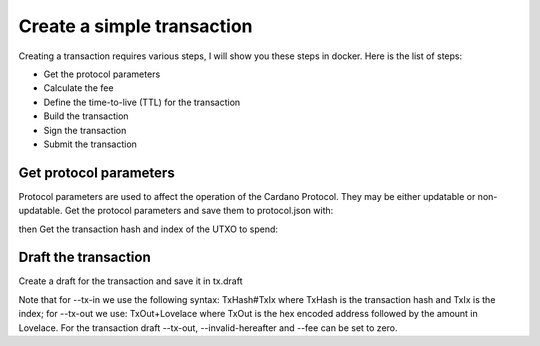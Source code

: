 Create a simple transaction
===============================================================================
Creating a transaction requires various steps, I will show you these steps in 
docker. Here is the list of steps:

* Get the protocol parameters
* Calculate the fee
* Define the time-to-live (TTL) for the transaction
* Build the transaction
* Sign the transaction
* Submit the transaction

Get protocol parameters
-------------------------------------------------------------------------------
Protocol parameters are used to affect the operation of the Cardano Protocol. They 
may be either updatable or non-updatable.
Get the protocol parameters and save them to protocol.json with:

.. code-block:: bash
  docker run --interactive \
    --env CARDANO_NODE_SOCKET_PATH=/node/node.socket \
    --volume /mnt/node-gen2-pool/main-relay:/node \
    --volume $PWD:/root \
    --workdir /root \
    gen2-pool/cardano-cli \
      query protocol-parameters \
        --mainnet \
        --out-file protocol.json
      
 
then Get the transaction hash and index of the UTXO to spend:

.. code-block:: bash
  docker run --interactive \
    --env CARDANO_NODE_SOCKET_PATH=/node/node.socket \
    --volume /mnt/node-gen2-pool/main-relay:/node \
    --volume $PWD:/root \
    --workdir /root \
    gen2-pool/cardano-cli \
      query utxo \
        --address $(cat payment.addr) \
        --mainnet


Draft the transaction
-------------------------------------------------------------------------------
Create a draft for the transaction and save it in tx.draft

Note that for --tx-in we use the following syntax: TxHash#TxIx where TxHash is 
the transaction hash and TxIx is the index; for --tx-out we use: TxOut+Lovelace 
where TxOut is the hex encoded address followed by the amount in Lovelace. 
For the transaction draft --tx-out, --invalid-hereafter and --fee can be set 
to zero.

.. code-block:: bash
  docker run --interactive \
    --env CARDANO_NODE_SOCKET_PATH=/node/node.socket \
    --volume /mnt/node-gen2-pool/main-relay:/node \
    --volume $PWD:/root \
    --workdir /root \
    gen2-pool/cardano-cli \
      transaction build-raw \
      --tx-in 4e3a6e7fdcb0d0efa17bf79c13aed2b4cb9baf37fb1aa2e39553d5bd720c5c99#4 \
      --tx-out $(cat payment2.addr)+0 \
      --tx-out $(cat payment.addr)+0 \
      --invalid-hereafter 0 \
      --fee 0 \
      --out-file tx.draft


